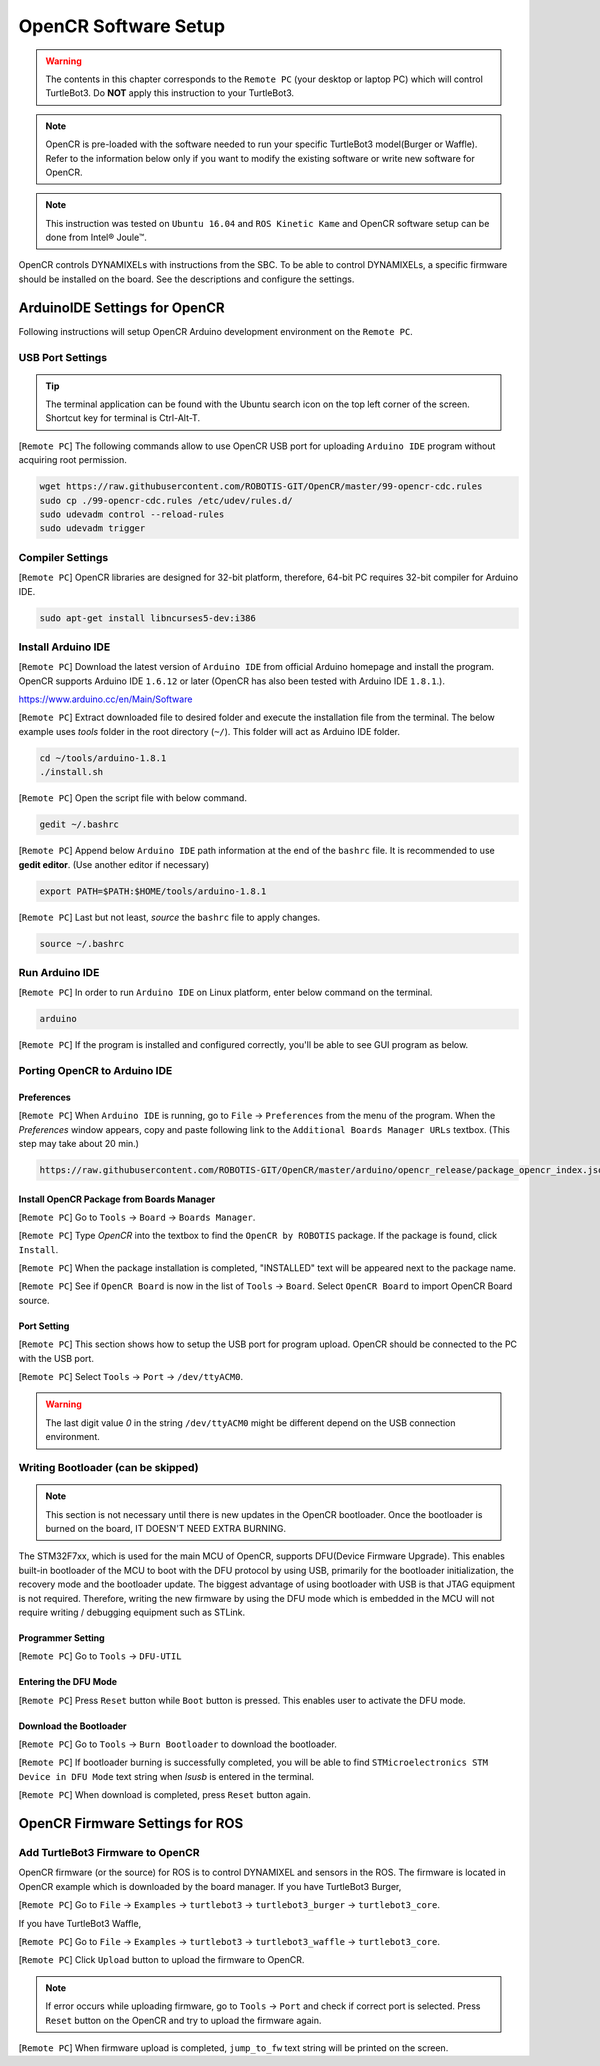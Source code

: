 .. _chapter_opencr_software_setup:

OpenCR Software Setup
=====================

.. image:: _static/software/remote_pc_and_turtlebot.png
    :align: center

.. WARNING:: The contents in this chapter corresponds to the ``Remote PC`` (your desktop or laptop PC) which will control TurtleBot3. Do **NOT** apply this instruction to your TurtleBot3.

.. NOTE:: OpenCR is pre-loaded with the software needed to run your specific TurtleBot3 model(Burger or Waffle). Refer to the information below only if you want to modify the existing software or write new software for OpenCR.

.. NOTE:: This instruction was tested on ``Ubuntu 16.04`` and ``ROS Kinetic Kame`` and OpenCR software setup can be done from Intel® Joule™.

OpenCR controls DYNAMIXELs with instructions from the SBC. To be able to control DYNAMIXELs, a specific firmware should be installed on the board. See the descriptions and configure the settings.

ArduinoIDE Settings for OpenCR
----------------------------------

Following instructions will setup OpenCR Arduino development environment on the ``Remote PC``.

USB Port Settings
~~~~~~~~~~~~~~~~~

.. TIP:: The terminal application can be found with the Ubuntu search icon on the top left corner of the screen. Shortcut key for terminal is Ctrl-Alt-T.

[``Remote PC``] The following commands allow to use OpenCR USB port for uploading ``Arduino IDE`` program without acquiring root permission.

.. code-block:: bash

  wget https://raw.githubusercontent.com/ROBOTIS-GIT/OpenCR/master/99-opencr-cdc.rules
  sudo cp ./99-opencr-cdc.rules /etc/udev/rules.d/
  sudo udevadm control --reload-rules
  sudo udevadm trigger

Compiler Settings
~~~~~~~~~~~~~~~~~

[``Remote PC``] OpenCR libraries are designed for 32-bit platform, therefore, 64-bit PC requires 32-bit compiler for Arduino IDE.

.. code-block:: bash

  sudo apt-get install libncurses5-dev:i386


Install Arduino IDE
~~~~~~~~~~~~~~~~~~~~~~~

[``Remote PC``] Download the latest version of ``Arduino IDE`` from official Arduino homepage and install the program. OpenCR supports Arduino IDE ``1.6.12`` or later (OpenCR has also been tested with Arduino IDE ``1.8.1``.).

https://www.arduino.cc/en/Main/Software

[``Remote PC``] Extract downloaded file to desired folder and execute the installation file from the terminal. The below example uses *tools* folder in the root directory (``~/``). This folder will act as Arduino IDE folder.

.. code-block:: bash

  cd ~/tools/arduino-1.8.1
  ./install.sh

[``Remote PC``] Open the script file with below command.

.. code-block:: bash

  gedit ~/.bashrc

[``Remote PC``] Append below ``Arduino IDE`` path information at the end of the ``bashrc`` file. It is recommended to use **gedit editor**. (Use another editor if necessary)

.. code-block:: bash

  export PATH=$PATH:$HOME/tools/arduino-1.8.1

[``Remote PC``] Last but not least, `source` the ``bashrc`` file to apply changes.

.. code-block:: bash

  source ~/.bashrc

Run Arduino IDE
~~~~~~~~~~~~~~~~~~~

[``Remote PC``] In order to run ``Arduino IDE`` on Linux platform, enter below command on the terminal.

.. code-block:: bash

  arduino

[``Remote PC``] If the program is installed and configured correctly, you'll be able to see GUI program as below.

.. image:: _static/preparation/ide0.png

Porting OpenCR to Arduino IDE
~~~~~~~~~~~~~~~~~~~~~~~~~~~~~~~~~~~~~~~~~~~

Preferences
...........

[``Remote PC``] When ``Arduino IDE`` is running, go to ``File`` → ``Preferences`` from the menu of the program. When the *Preferences* window appears, copy and paste following link to the ``Additional Boards Manager URLs`` textbox. (This step may take about 20 min.)

.. code-block:: bash

  https://raw.githubusercontent.com/ROBOTIS-GIT/OpenCR/master/arduino/opencr_release/package_opencr_index.json

.. image:: _static/preparation/ide1.png

Install OpenCR Package from Boards Manager
.............................................

[``Remote PC``] Go to ``Tools`` → ``Board`` → ``Boards Manager``.

.. image:: _static/preparation/ide2.png

[``Remote PC``] Type `OpenCR` into the textbox to find the ``OpenCR by ROBOTIS`` package. If the package is found, click ``Install``.

.. image:: _static/preparation/ide3.png

[``Remote PC``] When the package installation is completed, "INSTALLED" text will be appeared next to the package name.

.. image:: _static/preparation/ide4.png

[``Remote PC``] See if ``OpenCR Board`` is now in the list of ``Tools`` → ``Board``. Select ``OpenCR Board`` to import OpenCR Board source.

.. image:: _static/preparation/ide5.png

Port Setting
............

[``Remote PC``] This section shows how to setup the USB port for program upload. OpenCR should be connected to the PC with the USB port.
 
[``Remote PC``] Select ``Tools`` → ``Port`` → ``/dev/ttyACM0``.

.. WARNING:: The last digit value `0` in the string ``/dev/ttyACM0`` might be different depend on the USB connection environment.

.. image:: _static/preparation/ide6.png

Writing Bootloader (can be skipped)
~~~~~~~~~~~~~~~~~~~~~~~~~~~~~~~~~~~

.. NOTE:: This section is not necessary until there is new updates in the OpenCR bootloader. Once the bootloader is burned on the board, IT DOESN'T NEED EXTRA BURNING.

The STM32F7xx, which is used for the main MCU of OpenCR, supports DFU(Device Firmware Upgrade). This enables built-in bootloader of the MCU to boot with the DFU protocol by using USB, primarily for the bootloader initialization, the recovery mode and the bootloader update. The biggest advantage of using bootloader with USB is that JTAG equipment is not required. Therefore, writing the new firmware by using the DFU mode which is embedded in the MCU will not require writing / debugging equipment such as STLink.

Programmer Setting
..................

[``Remote PC``] Go to ``Tools`` → ``DFU-UTIL``

.. image:: _static/preparation/ide7.png

Entering the DFU Mode
.....................

[``Remote PC``] Press ``Reset`` button while ``Boot`` button is pressed. This enables user to activate the DFU mode.

.. image:: _static/preparation/opencr_button_for_dfu.png

Download the Bootloader
.......................

[``Remote PC``] Go to ``Tools`` → ``Burn Bootloader`` to download the bootloader.

.. image:: _static/preparation/ide9.png

[``Remote PC``] If bootloader burning is successfully completed, you will be able to find ``STMicroelectronics STM Device in DFU Mode`` text string when *lsusb* is entered in the terminal.

.. image:: _static/preparation/ide10.png

[``Remote PC``] When download is completed, press ``Reset`` button again.

OpenCR Firmware Settings for ROS
--------------------------------

Add TurtleBot3 Firmware to OpenCR
~~~~~~~~~~~~~~~~~~~~~~~~~~~~~~~~~

OpenCR firmware (or the source) for ROS is to control DYNAMIXEL and sensors in the ROS. The firmware is located in OpenCR example which is downloaded by the board manager.
If you have TurtleBot3 Burger,

[``Remote PC``] Go to ``File`` → ``Examples`` → ``turtlebot3`` → ``turtlebot3_burger`` → ``turtlebot3_core``.

If you have TurtleBot3 Waffle,

[``Remote PC``] Go to ``File`` → ``Examples`` → ``turtlebot3`` → ``turtlebot3_waffle`` → ``turtlebot3_core``.

.. image:: _static/opencr/o1.png

[``Remote PC``] Click ``Upload`` button to upload the firmware to OpenCR.

.. image:: _static/opencr/o2.png

.. image:: _static/opencr/o3.png

.. NOTE:: If error occurs while uploading firmware, go to ``Tools`` → ``Port`` and check if correct port is selected. Press ``Reset`` button on the OpenCR and try to upload the firmware again.

[``Remote PC``] When firmware upload is completed, ``jump_to_fw`` text string will be printed on the screen.

.. _ROS: http://wiki.ros.org
